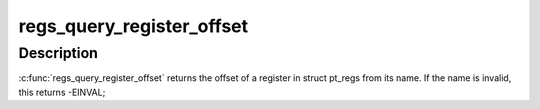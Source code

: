 .. -*- coding: utf-8; mode: rst -*-
.. src-file: arch/mips/kernel/ptrace.c

.. _`regs_query_register_offset`:

regs_query_register_offset
==========================

.. c:function:: int regs_query_register_offset(const char *name)

    query register offset from its name

    :param const char \*name:
        the name of a register

.. _`regs_query_register_offset.description`:

Description
-----------

\ :c:func:`regs_query_register_offset`\  returns the offset of a register in struct
pt_regs from its name. If the name is invalid, this returns -EINVAL;

.. This file was automatic generated / don't edit.

